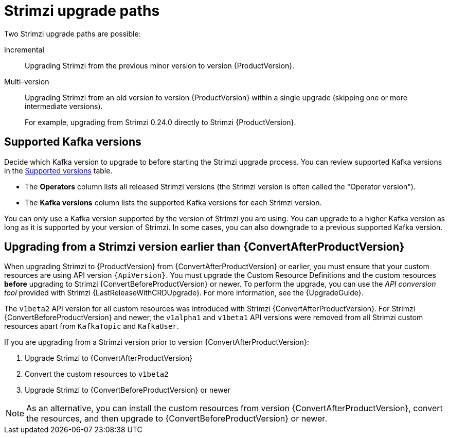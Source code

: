 // This assembly is included in the following assemblies:
//
// assembly-upgrade.adoc

[id='con-upgrade-paths-{context}']
= Strimzi upgrade paths

[role="_abstract"]
Two Strimzi upgrade paths are possible:

Incremental::
Upgrading Strimzi from the previous minor version to version {ProductVersion}.

Multi-version::
Upgrading Strimzi from an old version to version {ProductVersion} within a single upgrade (skipping one or more intermediate versions).
+
For example, upgrading from Strimzi 0.24.0 directly to Strimzi {ProductVersion}.

[id='con-upgrade-paths-kafka-versions-{context}']
== Supported Kafka versions

Decide which Kafka version to upgrade to before starting the Strimzi upgrade process.
You can review supported Kafka versions in the link:https://strimzi.io/downloads/[Supported versions^] table.

* The *Operators* column lists all released Strimzi versions (the Strimzi version is often called the "Operator version").

* The *Kafka versions* column lists the supported Kafka versions for each Strimzi version.

You can only use a Kafka version supported by the version of Strimzi you are using.
You can upgrade to a higher Kafka version as long as it is supported by your version of Strimzi.
In some cases, you can also downgrade to a previous supported Kafka version.

[id='con-upgrade-paths-earlier-versions-{context}']
== Upgrading from a Strimzi version earlier than {ConvertAfterProductVersion}

When upgrading Strimzi to {ProductVersion} from {ConvertAfterProductVersion} or earlier, you must ensure that your custom resources are using API version `{ApiVersion}`.
You must upgrade the Custom Resource Definitions and the custom resources *before* upgrading to Strimzi {ConvertBeforeProductVersion} or newer.
To perform the upgrade, you can use the _API conversion tool_ provided with Strimzi {LastReleaseWithCRDUpgrade}.
For more information, see the {UpgradeGuide}.

The `v1beta2` API version for all custom resources was introduced with Strimzi {ConvertAfterProductVersion}.
For Strimzi {ConvertBeforeProductVersion} and newer, the `v1alpha1` and `v1beta1` API versions were removed from all Strimzi custom resources apart from `KafkaTopic` and `KafkaUser`.

If you are upgrading from a Strimzi version prior to version {ConvertAfterProductVersion}:

. Upgrade Strimzi to {ConvertAfterProductVersion}
. Convert the custom resources to `v1beta2`
. Upgrade Strimzi to {ConvertBeforeProductVersion} or newer

NOTE: As an alternative, you can install the custom resources from version {ConvertAfterProductVersion}, convert the resources, and then upgrade to {ConvertBeforeProductVersion} or newer.
